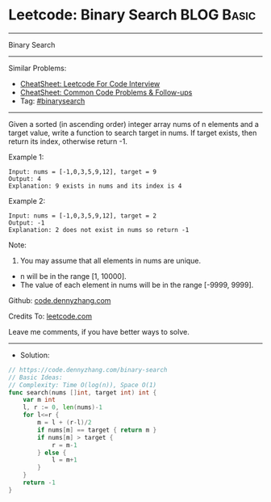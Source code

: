 * Leetcode: Binary Search                                        :BLOG:Basic:
#+STARTUP: showeverything
#+OPTIONS: toc:nil \n:t ^:nil creator:nil d:nil
:PROPERTIES:
:type:     binarysearch
:END:
---------------------------------------------------------------------
Binary Search
---------------------------------------------------------------------
#+BEGIN_HTML
<a href="https://github.com/dennyzhang/code.dennyzhang.com/tree/master/problems/binary-search"><img align="right" width="200" height="183" src="https://www.dennyzhang.com/wp-content/uploads/denny/watermark/github.png" /></a>
#+END_HTML
Similar Problems:
- [[https://cheatsheet.dennyzhang.com/cheatsheet-leetcode-A4][CheatSheet: Leetcode For Code Interview]]
- [[https://cheatsheet.dennyzhang.com/cheatsheet-followup-A4][CheatSheet: Common Code Problems & Follow-ups]]
- Tag: [[https://code.dennyzhang.com/review-binarysearch][#binarysearch]]
---------------------------------------------------------------------
Given a sorted (in ascending order) integer array nums of n elements and a target value, write a function to search target in nums. If target exists, then return its index, otherwise return -1.

Example 1:
#+BEGIN_EXAMPLE
Input: nums = [-1,0,3,5,9,12], target = 9
Output: 4
Explanation: 9 exists in nums and its index is 4
#+END_EXAMPLE

Example 2:
#+BEGIN_EXAMPLE
Input: nums = [-1,0,3,5,9,12], target = 2
Output: -1
Explanation: 2 does not exist in nums so return -1
#+END_EXAMPLE
 
Note:

1. You may assume that all elements in nums are unique.
- n will be in the range [1, 10000].
- The value of each element in nums will be in the range [-9999, 9999].

Github: [[https://github.com/dennyzhang/code.dennyzhang.com/tree/master/problems/binary-search][code.dennyzhang.com]]

Credits To: [[https://leetcode.com/problems/binary-search/description/][leetcode.com]]

Leave me comments, if you have better ways to solve.
---------------------------------------------------------------------
- Solution:

#+BEGIN_SRC go
// https://code.dennyzhang.com/binary-search
// Basic Ideas:
// Complexity: Time O(log(n)), Space O(1)
func search(nums []int, target int) int {
    var m int
    l, r := 0, len(nums)-1
    for l<=r {
        m = l + (r-l)/2
        if nums[m] == target { return m }
        if nums[m] > target {
            r = m-1
        } else {
            l = m+1
        }
    }
    return -1
}
#+END_SRC

#+BEGIN_HTML
<div style="overflow: hidden;">
<div style="float: left; padding: 5px"> <a href="https://www.linkedin.com/in/dennyzhang001"><img src="https://www.dennyzhang.com/wp-content/uploads/sns/linkedin.png" alt="linkedin" /></a></div>
<div style="float: left; padding: 5px"><a href="https://github.com/dennyzhang"><img src="https://www.dennyzhang.com/wp-content/uploads/sns/github.png" alt="github" /></a></div>
<div style="float: left; padding: 5px"><a href="https://www.dennyzhang.com/slack" target="_blank" rel="nofollow"><img src="https://www.dennyzhang.com/wp-content/uploads/sns/slack.png" alt="slack"/></a></div>
</div>
#+END_HTML
